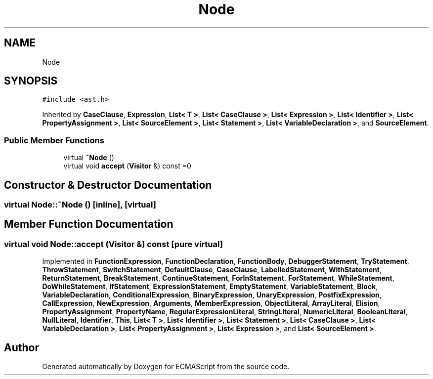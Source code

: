 .TH "Node" 3 "Tue May 2 2017" "ECMAScript" \" -*- nroff -*-
.ad l
.nh
.SH NAME
Node
.SH SYNOPSIS
.br
.PP
.PP
\fC#include <ast\&.h>\fP
.PP
Inherited by \fBCaseClause\fP, \fBExpression\fP, \fBList< T >\fP, \fBList< CaseClause >\fP, \fBList< Expression >\fP, \fBList< Identifier >\fP, \fBList< PropertyAssignment >\fP, \fBList< SourceElement >\fP, \fBList< Statement >\fP, \fBList< VariableDeclaration >\fP, and \fBSourceElement\fP\&.
.SS "Public Member Functions"

.in +1c
.ti -1c
.RI "virtual \fB~Node\fP ()"
.br
.ti -1c
.RI "virtual void \fBaccept\fP (\fBVisitor\fP &) const =0"
.br
.in -1c
.SH "Constructor & Destructor Documentation"
.PP 
.SS "virtual Node::~Node ()\fC [inline]\fP, \fC [virtual]\fP"

.SH "Member Function Documentation"
.PP 
.SS "virtual void Node::accept (\fBVisitor\fP &) const\fC [pure virtual]\fP"

.PP
Implemented in \fBFunctionExpression\fP, \fBFunctionDeclaration\fP, \fBFunctionBody\fP, \fBDebuggerStatement\fP, \fBTryStatement\fP, \fBThrowStatement\fP, \fBSwitchStatement\fP, \fBDefaultClause\fP, \fBCaseClause\fP, \fBLabelledStatement\fP, \fBWithStatement\fP, \fBReturnStatement\fP, \fBBreakStatement\fP, \fBContinueStatement\fP, \fBForInStatement\fP, \fBForStatement\fP, \fBWhileStatement\fP, \fBDoWhileStatement\fP, \fBIfStatement\fP, \fBExpressionStatement\fP, \fBEmptyStatement\fP, \fBVariableStatement\fP, \fBBlock\fP, \fBVariableDeclaration\fP, \fBConditionalExpression\fP, \fBBinaryExpression\fP, \fBUnaryExpression\fP, \fBPostfixExpression\fP, \fBCallExpression\fP, \fBNewExpression\fP, \fBArguments\fP, \fBMemberExpression\fP, \fBObjectLiteral\fP, \fBArrayLiteral\fP, \fBElision\fP, \fBPropertyAssignment\fP, \fBPropertyName\fP, \fBRegularExpressionLiteral\fP, \fBStringLiteral\fP, \fBNumericLiteral\fP, \fBBooleanLiteral\fP, \fBNullLiteral\fP, \fBIdentifier\fP, \fBThis\fP, \fBList< T >\fP, \fBList< Identifier >\fP, \fBList< Statement >\fP, \fBList< CaseClause >\fP, \fBList< VariableDeclaration >\fP, \fBList< PropertyAssignment >\fP, \fBList< Expression >\fP, and \fBList< SourceElement >\fP\&.

.SH "Author"
.PP 
Generated automatically by Doxygen for ECMAScript from the source code\&.
